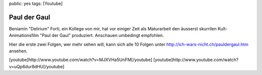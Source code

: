 public: yes
tags: [Youtube]

Paul der Gaul
=============

Beniamin "Delirium" Forti, ein Kollege von mir, hat vor einiger Zeit als
Maturarbeit den äusserst skurrilen Kult-Animationsfilm "Paul der Gaul"
produziert. Anschauen umbedingt empfohlen.

Hier die erste zwei Folgen, wer mehr sehen will, kann sich alle 10
Folgen unter
`http://ich-wars-nicht.ch/pauldergaul.htm <http://ich-wars-nicht.ch/pauldergaul.htm>`_
ansehen.

[youtube]http://www.youtube.com/watch?v=MJXVHa5UnFM[/youtube]
[youtube]http://www.youtube.com/watch?v=uQp6dur8dHU[/youtube]

